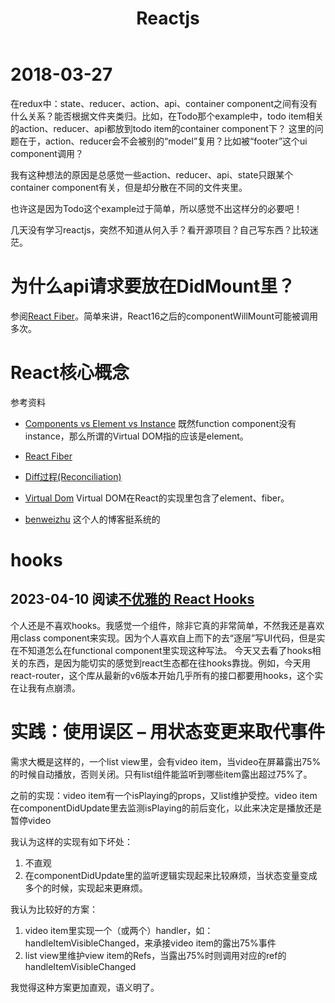 #+TITLE: Reactjs

* 2018-03-27
  在redux中：state、reducer、action、api、container component之间有没有什么关系？能否根据文件夹类归。比如，在Todo那个example中，todo item相关的action、reducer、api都放到todo item的container component下？
  这里的问题在于，action、reducer会不会被别的“model”复用？比如被“footer”这个ui component调用？
  
  我有这种想法的原因是总感觉一些action、reducer、api、state只跟某个container component有关，但是却分散在不同的文件夹里。
  
  也许这是因为Todo这个example过于简单，所以感觉不出这样分的必要吧！

  
  几天没有学习reactjs，突然不知道从何入手？看开源项目？自己写东西？比较迷茫。

* 为什么api请求要放在DidMount里？
  参阅[[https://zhuanlan.zhihu.com/p/26027085][React Fiber]]。简单来讲，React16之后的componentWillMount可能被调用多次。


* React核心概念
  参考资料
  - [[https://reactjs.org/blog/2015/12/18/react-components-elements-and-instances.html][Components vs Element vs Instance]]
    既然function component没有instance，那么所谓的Virtual DOM指的应该是element。

  - [[https://zhuanlan.zhihu.com/p/26027085][React Fiber]]

  - [[https://reactjs.org/docs/reconciliation.html][Diff过程(Reconciliation)]]

  - [[https://reactjs.org/docs/faq-internals.html][Virtual Dom]]
    Virtual DOM在React的实现里包含了element、fiber。

  - [[http://benweizhu.github.io/blog/2018/04/27/deep-thinking-in-react-8/][benweizhu]] 这个人的博客挺系统的

* hooks
** 2023-04-10 阅读[[https://zhuanlan.zhihu.com/p/455317250][不优雅的 React Hooks]]
  个人还是不喜欢hooks。我感觉一个组件，除非它真的非常简单，不然我还是喜欢用class component来实现。因为个人喜欢自上而下的去“逐层”写UI代码，但是实在不知道怎么在functional component里实现这种写法。
  今天又去看了hooks相关的东西，是因为能切实的感觉到react生态都在往hooks靠拢。例如，今天用react-router，这个库从最新的v6版本开始几乎所有的接口都要用hooks，这个实在让我有点崩溃。


* 实践：使用误区 -- 用状态变更来取代事件
  需求大概是这样的，一个list view里，会有video item，当video在屏幕露出75%的时候自动播放，否则关闭。只有list组件能监听到哪些item露出超过75%了。

  之前的实现：video item有一个isPlaying的props，又list维护受控。video item在componentDidUpdate里去监测isPlaying的前后变化，以此来决定是播放还是暂停video

  我认为这样的实现有如下坏处：
  1. 不直观
  2. 在componentDidUpdate里的监听逻辑实现起来比较麻烦，当状态变量变成多个的时候，实现起来更麻烦。


  我认为比较好的方案：
  1. video item里实现一个（或两个）handler，如：handleItemVisibleChanged，来承接video item的露出75%事件
  2. list view里维护view item的Refs，当露出75%时则调用对应的ref的handleItemVisibleChanged

  我觉得这种方案更加直观，语义明了。
